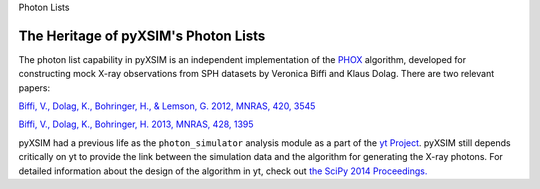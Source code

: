 
Photon Lists


The Heritage of pyXSIM's Photon Lists
-------------------------------------

The photon list capability in pyXSIM is an independent implementation of the 
`PHOX <http://www.mpa-garching.mpg.de/~kdolag/Phox/>`_
algorithm, developed for constructing mock X-ray observations from SPH datasets
by Veronica Biffi and Klaus Dolag. There are two relevant papers:

`Biffi, V., Dolag, K., Bohringer, H., & Lemson, G. 2012, MNRAS, 420,
3545 <http://adsabs.harvard.edu/abs/2012MNRAS.420.3545B>`_

`Biffi, V., Dolag, K., Bohringer, H. 2013, MNRAS, 428,
1395 <http://adsabs.harvard.edu/abs/2013MNRAS.428.1395B>`_

pyXSIM had a previous life as the ``photon_simulator`` analysis module as a part
of the `yt Project <http://yt-project.org>`_. pyXSIM still depends critically on
yt to provide the link between the simulation data and the algorithm for 
generating the X-ray photons. For detailed information about the design of the 
algorithm in yt, check out
`the SciPy 2014 Proceedings. <http://conference.scipy.org/proceedings/scipy2014/zuhone.html>`_
